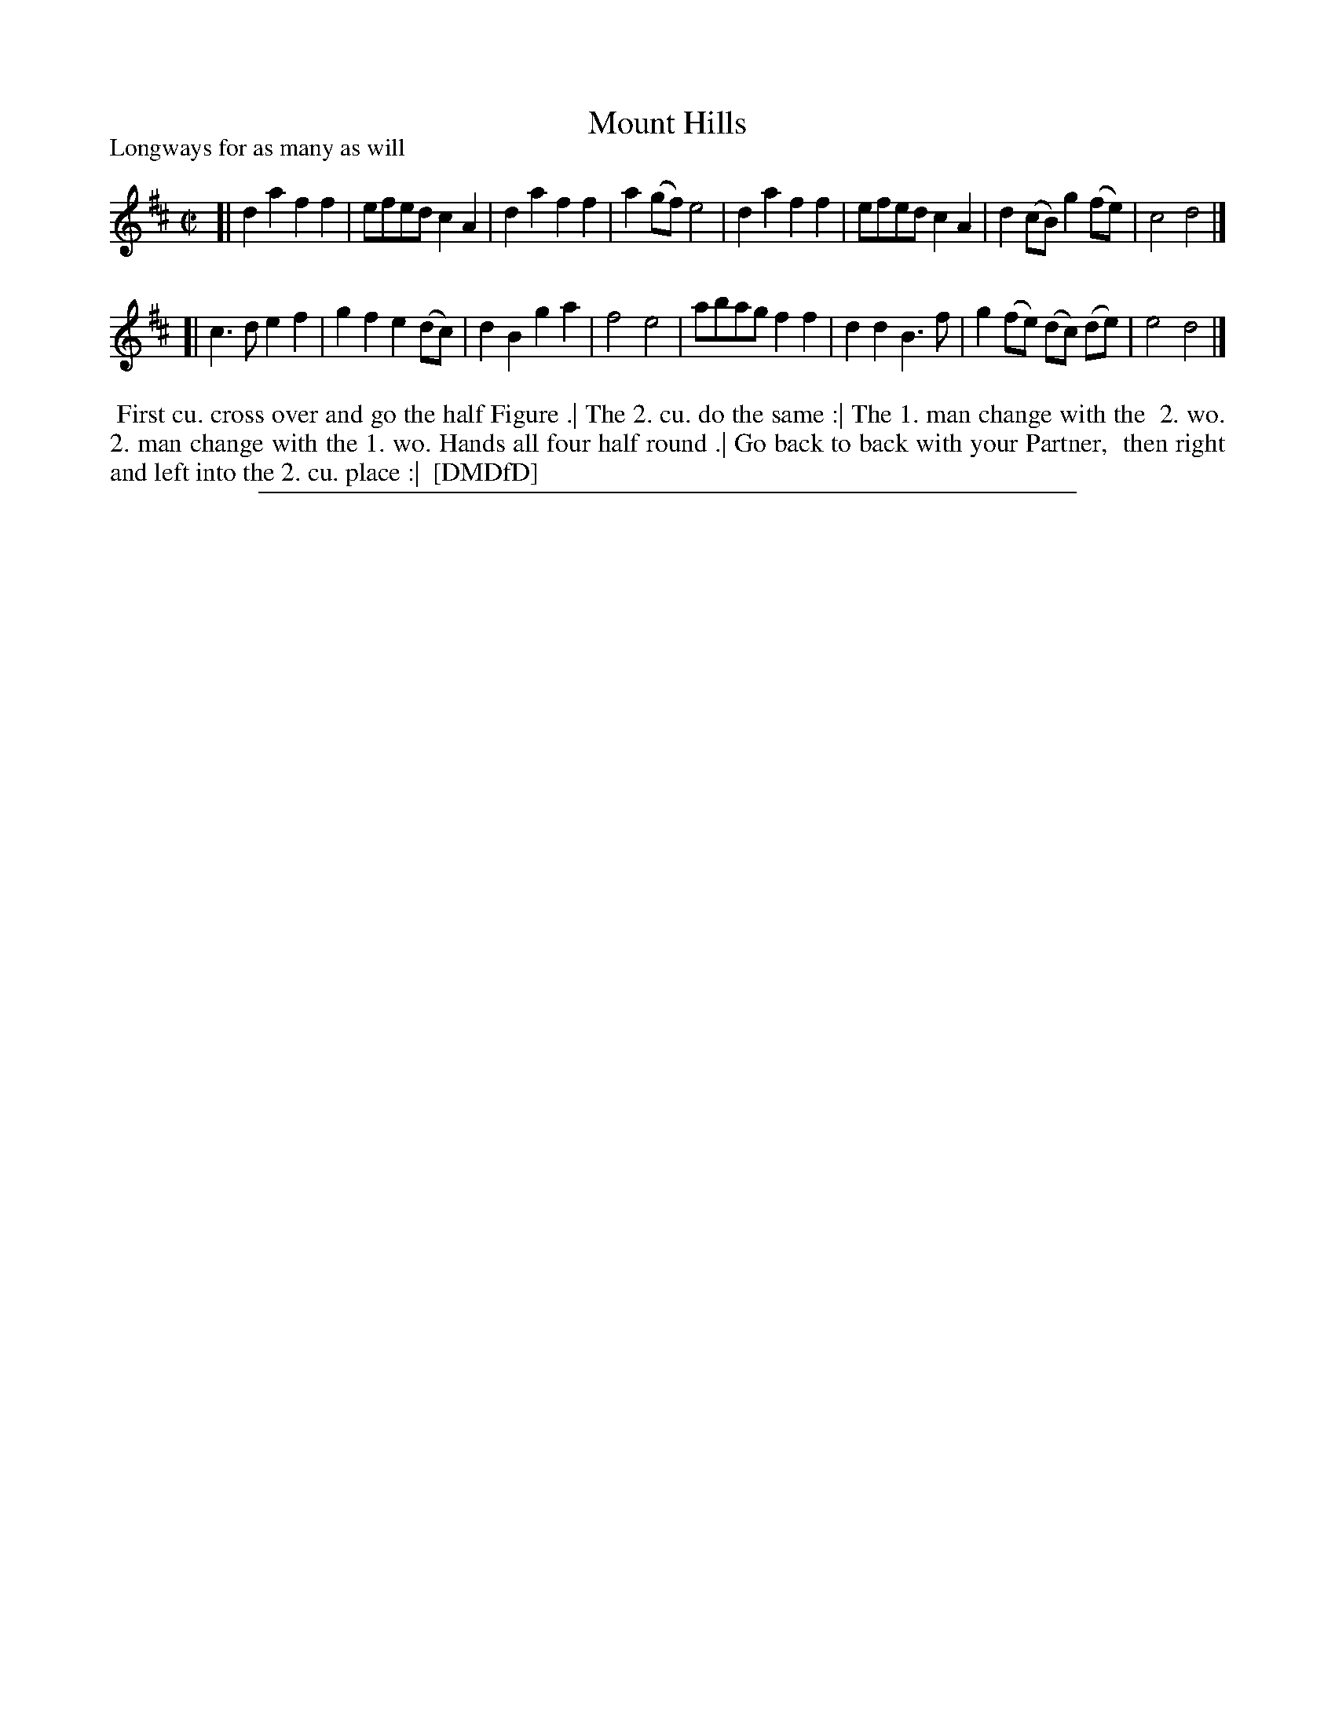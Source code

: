X: 1
T: Mount Hills
P: Longways for as many as will
%R: march, reel
B: "The Dancing-Master: Containing Directions and Tunes for Dancing" printed by W. Pearson for John Walsh, London ca. 1709
S: 7: DMDfD http://digital.nls.uk/special-collections-of-printed-music/pageturner.cfm?id=89751228 p.256
Z: 2013 John Chambers <jc:trillian.mit.edu>
M: C|
L: 1/8
K: D
% - - - - - - - - - - - - - - - - - - - - - - - - -
[|\
d2a2 f2f2 | efed c2A2 | d2a2 f2f2 | a2(gf) e4 |\
d2a2 f2f2 | efed c2A2 | d2(cB) g2(fe) | c4 d4 |]
[|\
c3d e2f2 | g2f2 e2(dc) | d2B2 g2a2 | f4 e4 |\
abag f2f2 | d2d2 B3f | g2(fe) (dc) (de) | e4 d4 |]
% - - - - - - - - - - - - - - - - - - - - - - - - -
%%begintext align
%% First cu. cross over and go the half Figure .| The 2. cu. do the same :| The 1. man change with the
%% 2. wo. 2. man change with the 1. wo. Hands all four half round .| Go back to back with your Partner,
%% then right and left into the 2. cu. place :|
%% [DMDfD]
%%endtext
%%sep 1 8 500
